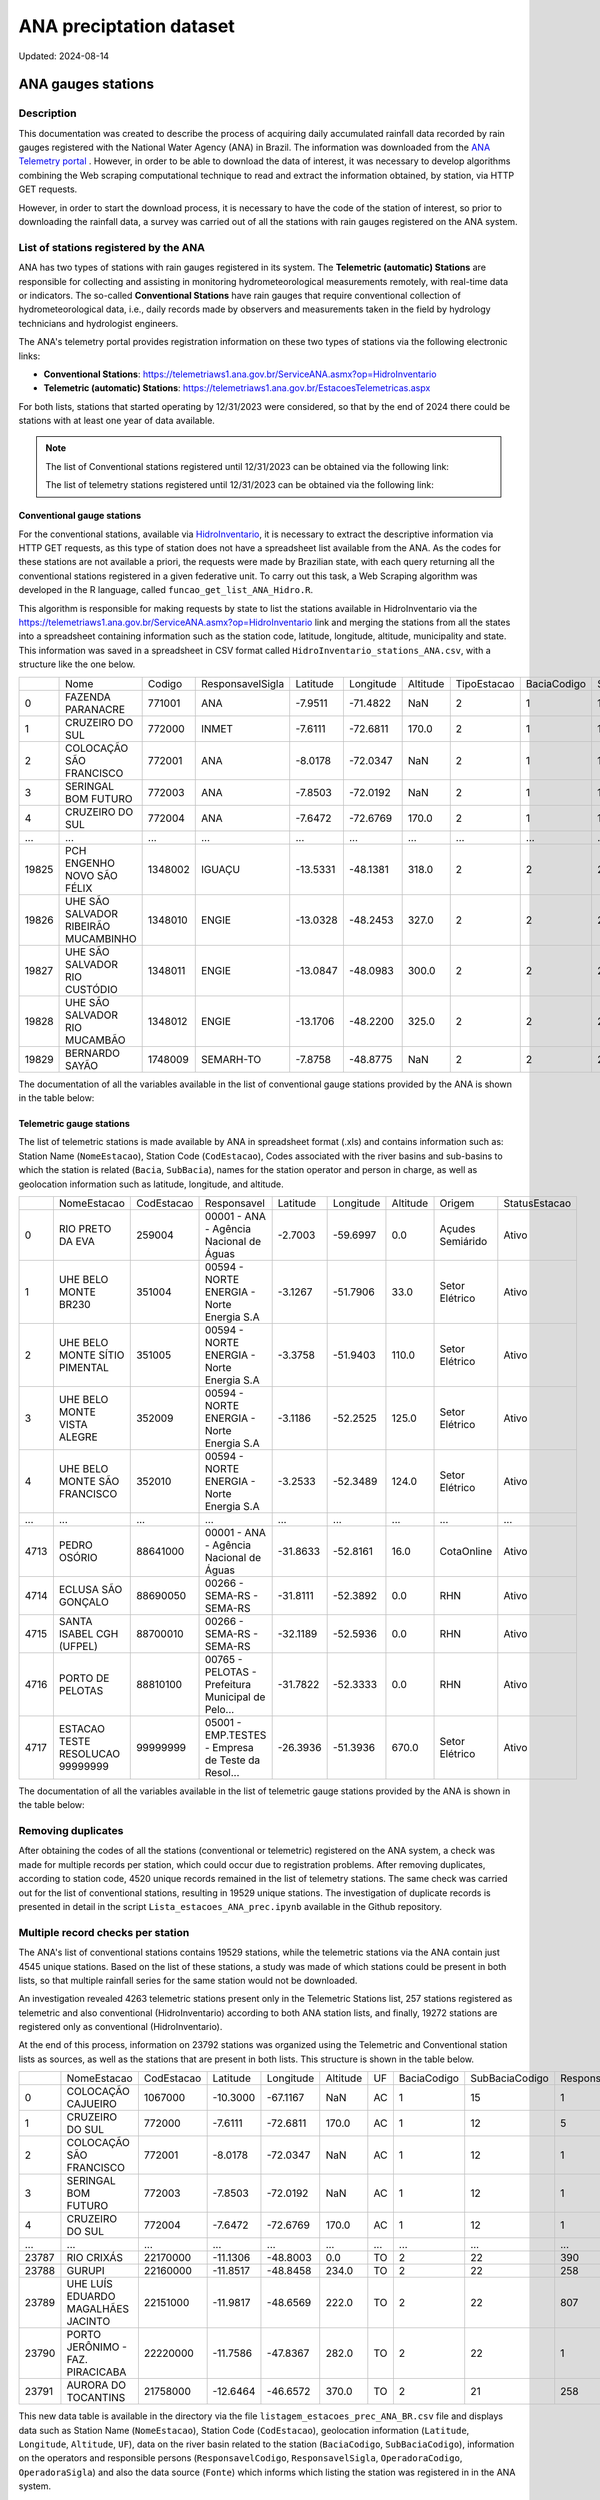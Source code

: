 ========================
ANA preciptation dataset
========================
Updated: 2024-08-14


ANA gauges stations
-------------------

Description
^^^^^^^^^^^^^

This documentation was created to describe the process of acquiring daily accumulated rainfall data recorded by rain gauges registered with the National Water Agency (ANA) in Brazil. The information was downloaded from the `ANA Telemetry portal <https://telemetriaws1.ana.gov.br/ServiceANA.asmx>`_ . However, in order to be able to download the data of interest, it was necessary to develop algorithms combining the Web scraping computational technique to read and extract the information obtained, by station, via HTTP GET requests.

However, in order to start the download process, it is necessary to have the code of the station of interest, so prior to downloading the rainfall data, a survey was carried out of all the stations with rain gauges registered on the ANA system.

List of stations registered by the ANA
^^^^^^^^^^^^^^^^^^^^^^^^^^^^^^^^^^^^^^

ANA has two types of stations with rain gauges registered in its system. The **Telemetric (automatic) Stations** are responsible for collecting and assisting in monitoring hydrometeorological measurements remotely, with real-time data or indicators. The so-called **Conventional Stations** have rain gauges that require conventional collection of hydrometeorological data, i.e., daily records made by observers and measurements taken in the field by hydrology technicians and hydrologist engineers. 

The ANA's telemetry portal provides registration information on these two types of stations via the following electronic links:

* **Conventional Stations**: https://telemetriaws1.ana.gov.br/ServiceANA.asmx?op=HidroInventario 

* **Telemetric (automatic) Stations**: https://telemetriaws1.ana.gov.br/EstacoesTelemetricas.aspx


For both lists, stations that started operating by 12/31/2023 were considered, so that by the end of 2024 there could be stations with at least one year of data available.

.. note::
  The list of Conventional stations registered until 12/31/2023 can be obtained via the following link:

  The list of telemetry stations registered until 12/31/2023 can be obtained via the following link:


Conventional gauge stations
~~~~~~~~~~~~~~~~~~~~~~~~~~~

For the conventional stations, available via `HidroInventario <https://telemetriaws1.ana.gov.br/ServiceANA.asmx?op=HidroInventario>`_, it is necessary to extract the descriptive information via HTTP GET requests, as this type of station does not have a spreadsheet list available from the ANA. As the codes for these stations are not available a priori, the requests were made by Brazilian state, with each query returning all the conventional stations registered in a given federative unit. To carry out this task, a Web Scraping algorithm was developed in the R language, called ``funcao_get_list_ANA_Hidro.R``.

This algorithm is responsible for making requests by state to list the stations available in HidroInventario via the https://telemetriaws1.ana.gov.br/ServiceANA.asmx?op=HidroInventario link and merging the stations from all the states into a spreadsheet containing information such as the station code, latitude, longitude, altitude, municipality and state. This information was saved in a spreadsheet in CSV format called ``HidroInventario_stations_ANA.csv``, with a structure like the one below.

+-------+--------------------------------------+---------+------------------+----------+-----------+----------+-------------+-------------+----------------+------------------------+
|       | Nome                                 | Codigo  | ResponsavelSigla | Latitude | Longitude | Altitude | TipoEstacao | BaciaCodigo | SubBaciaCodigo | TipoEstacaoTelemetrica |
+-------+--------------------------------------+---------+------------------+----------+-----------+----------+-------------+-------------+----------------+------------------------+
| 0     | FAZENDA PARANACRE                    | 771001  | ANA              | -7.9511  | -71.4822  | NaN      | 2           | 1           | 12             | 0                      |
+-------+--------------------------------------+---------+------------------+----------+-----------+----------+-------------+-------------+----------------+------------------------+
| 1     | CRUZEIRO DO SUL                      | 772000  | INMET            | -7.6111  | -72.6811  | 170.0    | 2           | 1           | 12             | 1                      |
+-------+--------------------------------------+---------+------------------+----------+-----------+----------+-------------+-------------+----------------+------------------------+
| 2     | COLOCAÇÃO SÃO FRANCISCO              | 772001  | ANA              | -8.0178  | -72.0347  | NaN      | 2           | 1           | 12             | 0                      |
+-------+--------------------------------------+---------+------------------+----------+-----------+----------+-------------+-------------+----------------+------------------------+
| 3     | SERINGAL BOM FUTURO                  | 772003  | ANA              | -7.8503  | -72.0192  | NaN      | 2           | 1           | 12             | 0                      |
+-------+--------------------------------------+---------+------------------+----------+-----------+----------+-------------+-------------+----------------+------------------------+
| 4     | CRUZEIRO DO SUL                      | 772004  | ANA              | -7.6472  | -72.6769  | 170.0    | 2           | 1           | 12             | 1                      |
+-------+--------------------------------------+---------+------------------+----------+-----------+----------+-------------+-------------+----------------+------------------------+
| ...   | ...                                  | ...     | ...              | ...      | ...       | ...      | ...         | ...         | ...            | ...                    |
+-------+--------------------------------------+---------+------------------+----------+-----------+----------+-------------+-------------+----------------+------------------------+
| 19825 | PCH ENGENHO NOVO SÃO FÉLIX           | 1348002 | IGUAÇU           | -13.5331 | -48.1381  | 318.0    | 2           | 2           | 21             | 0                      |
+-------+--------------------------------------+---------+------------------+----------+-----------+----------+-------------+-------------+----------------+------------------------+
| 19826 | UHE SÃO SALVADOR RIBEIRÃO MUCAMBINHO | 1348010 | ENGIE            | -13.0328 | -48.2453  | 327.0    | 2           | 2           | 21             | 1                      |
+-------+--------------------------------------+---------+------------------+----------+-----------+----------+-------------+-------------+----------------+------------------------+
| 19827 | UHE SÃO SALVADOR RIO CUSTÓDIO        | 1348011 | ENGIE            | -13.0847 | -48.0983  | 300.0    | 2           | 2           | 21             | 1                      |
+-------+--------------------------------------+---------+------------------+----------+-----------+----------+-------------+-------------+----------------+------------------------+
| 19828 | UHE SÃO SALVADOR RIO MUCAMBÃO        | 1348012 | ENGIE            | -13.1706 | -48.2200  | 325.0    | 2           | 2           | 21             | 1                      |
+-------+--------------------------------------+---------+------------------+----------+-----------+----------+-------------+-------------+----------------+------------------------+
| 19829 | BERNARDO SAYÃO                       | 1748009 | SEMARH-TO        | -7.8758  | -48.8775  | NaN      | 2           | 2           | 27             | 1                      |
+-------+--------------------------------------+---------+------------------+----------+-----------+----------+-------------+-------------+----------------+------------------------+

The documentation of all the variables available in the list of conventional gauge stations provided by the ANA is shown in the table below:



Telemetric gauge stations
~~~~~~~~~~~~~~~~~~~~~~~~~~


The list of telemetric stations is made available by ANA in spreadsheet format (.xls) and contains information such as: Station Name (``NomeEstacao``), Station Code (``CodEstacao``), Codes associated with the river basins and sub-basins to which the station is related (``Bacia``, ``SubBacia``), names for the station operator and person in charge, as well as geolocation information such as latitude, longitude, and altitude. 

+------+----------------------------------+------------+---------------------------------------------------+----------+-----------+----------+------------------+---------------+
|      | NomeEstacao                      | CodEstacao | Responsavel                                       | Latitude | Longitude | Altitude | Origem           | StatusEstacao |
+------+----------------------------------+------------+---------------------------------------------------+----------+-----------+----------+------------------+---------------+
| 0    | RIO PRETO DA EVA                 | 259004     | 00001 - ANA - Agência Nacional de Águas           | -2.7003  | -59.6997  | 0.0      | Açudes Semiárido | Ativo         |
+------+----------------------------------+------------+---------------------------------------------------+----------+-----------+----------+------------------+---------------+
| 1    | UHE BELO MONTE BR230             | 351004     | 00594 - NORTE ENERGIA - Norte Energia S.A         | -3.1267  | -51.7906  | 33.0     | Setor Elétrico   | Ativo         |
+------+----------------------------------+------------+---------------------------------------------------+----------+-----------+----------+------------------+---------------+
| 2    | UHE BELO MONTE SÍTIO PIMENTAL    | 351005     | 00594 - NORTE ENERGIA - Norte Energia S.A         | -3.3758  | -51.9403  | 110.0    | Setor Elétrico   | Ativo         |
+------+----------------------------------+------------+---------------------------------------------------+----------+-----------+----------+------------------+---------------+
| 3    | UHE BELO MONTE VISTA ALEGRE      | 352009     | 00594 - NORTE ENERGIA - Norte Energia S.A         | -3.1186  | -52.2525  | 125.0    | Setor Elétrico   | Ativo         |
+------+----------------------------------+------------+---------------------------------------------------+----------+-----------+----------+------------------+---------------+
| 4    | UHE BELO MONTE SÃO FRANCISCO     | 352010     | 00594 - NORTE ENERGIA - Norte Energia S.A         | -3.2533  | -52.3489  | 124.0    | Setor Elétrico   | Ativo         |
+------+----------------------------------+------------+---------------------------------------------------+----------+-----------+----------+------------------+---------------+
| ...  | ...                              | ...        | ...                                               | ...      | ...       | ...      | ...              | ...           |
+------+----------------------------------+------------+---------------------------------------------------+----------+-----------+----------+------------------+---------------+
| 4713 | PEDRO OSÓRIO                     | 88641000   | 00001 - ANA - Agência Nacional de Águas           | -31.8633 | -52.8161  | 16.0     | CotaOnline       | Ativo         |
+------+----------------------------------+------------+---------------------------------------------------+----------+-----------+----------+------------------+---------------+
| 4714 | ECLUSA SÃO GONÇALO               | 88690050   | 00266 - SEMA-RS - SEMA-RS                         | -31.8111 | -52.3892  | 0.0      | RHN              | Ativo         |
+------+----------------------------------+------------+---------------------------------------------------+----------+-----------+----------+------------------+---------------+
| 4715 | SANTA ISABEL CGH (UFPEL)         | 88700010   | 00266 - SEMA-RS - SEMA-RS                         | -32.1189 | -52.5936  | 0.0      | RHN              | Ativo         |
+------+----------------------------------+------------+---------------------------------------------------+----------+-----------+----------+------------------+---------------+
| 4716 | PORTO DE PELOTAS                 | 88810100   | 00765 - PELOTAS - Prefeitura Municipal de Pelo... | -31.7822 | -52.3333  | 0.0      | RHN              | Ativo         |
+------+----------------------------------+------------+---------------------------------------------------+----------+-----------+----------+------------------+---------------+
| 4717 | ESTACAO TESTE RESOLUCAO 99999999 | 99999999   | 05001 - EMP.TESTES - Empresa de Teste da Resol... | -26.3936 | -51.3936  | 670.0    | Setor Elétrico   | Ativo         |
+------+----------------------------------+------------+---------------------------------------------------+----------+-----------+----------+------------------+---------------+

The documentation of all the variables available in the list of telemetric gauge stations provided by the ANA is shown in the table below:



Removing duplicates
^^^^^^^^^^^^^^^^^^^

After obtaining the codes of all the stations (conventional or telemetric) registered on the ANA system, a check was made for multiple records per station, which could occur due to registration problems. After removing duplicates, according to station code, 4520 unique records remained in the list of telemetry stations. The same check was carried out for the list of conventional stations, resulting in 19529 unique stations. The investigation of duplicate records is presented in detail in the script ``Lista_estacoes_ANA_prec.ipynb`` available in the Github repository.


Multiple record checks per station
^^^^^^^^^^^^^^^^^^^^^^^^^^^^^^^^^^

The ANA's list of conventional stations contains 19529 stations, while the telemetric stations via the ANA contain just 4545 unique stations. Based on the list of these stations, a study was made of which stations could be present in both lists, so that multiple rainfall series for the same station would not be downloaded.

An investigation revealed 4263 telemetric stations present only in the Telemetric Stations list, 257 stations registered as telemetric and also conventional (HidroInventario) according to both ANA station lists, and finally, 19272 stations are registered only as conventional (HidroInventario).

.. image:: images/venn_gauges_ana.png
  :width: 400
  :alt: Alternative text


At the end of this process, information on 23792 stations was organized using the Telemetric and Conventional station lists as sources, as well as the stations that are present in both lists. This structure is shown in the table below.

+-------+------------------------------------+------------+----------+-----------+----------+-----+-------------+----------------+-------------------+------------------+-----------------+----------------+-----------------+
|       | NomeEstacao                        | CodEstacao | Latitude | Longitude | Altitude | UF  | BaciaCodigo | SubBaciaCodigo | ResponsavelCodigo | ResponsavelSigla | OperadoraCodigo | OperadoraSigla | Fonte           |
+-------+------------------------------------+------------+----------+-----------+----------+-----+-------------+----------------+-------------------+------------------+-----------------+----------------+-----------------+
| 0     | COLOCAÇÃO CAJUEIRO                 | 1067000    | -10.3000 | -67.1167  | NaN      | AC  | 1           | 15             | 1                 | ANA              | 1               | ANA            | HidroInventario |
+-------+------------------------------------+------------+----------+-----------+----------+-----+-------------+----------------+-------------------+------------------+-----------------+----------------+-----------------+
| 1     | CRUZEIRO DO SUL                    | 772000     | -7.6111  | -72.6811  | 170.0    | AC  | 1           | 12             | 5                 | INMET            | 5               | INMET          | HidroInventario |
+-------+------------------------------------+------------+----------+-----------+----------+-----+-------------+----------------+-------------------+------------------+-----------------+----------------+-----------------+
| 2     | COLOCAÇÃO SÃO FRANCISCO            | 772001     | -8.0178  | -72.0347  | NaN      | AC  | 1           | 12             | 1                 | ANA              | 1               | ANA            | HidroInventario |
+-------+------------------------------------+------------+----------+-----------+----------+-----+-------------+----------------+-------------------+------------------+-----------------+----------------+-----------------+
| 3     | SERINGAL BOM FUTURO                | 772003     | -7.8503  | -72.0192  | NaN      | AC  | 1           | 12             | 1                 | ANA              | 500             | ÁGUA E SOLO    | HidroInventario |
+-------+------------------------------------+------------+----------+-----------+----------+-----+-------------+----------------+-------------------+------------------+-----------------+----------------+-----------------+
| 4     | CRUZEIRO DO SUL                    | 772004     | -7.6472  | -72.6769  | 170.0    | AC  | 1           | 12             | 1                 | ANA              | 500             | ÁGUA E SOLO    | HidroInventario |
+-------+------------------------------------+------------+----------+-----------+----------+-----+-------------+----------------+-------------------+------------------+-----------------+----------------+-----------------+
| ...   | ...                                | ...        | ...      | ...       | ...      | ... | ...         | ...            | ...               | ...              | ...             | ...            | ...             |
+-------+------------------------------------+------------+----------+-----------+----------+-----+-------------+----------------+-------------------+------------------+-----------------+----------------+-----------------+
| 23787 | RIO CRIXÁS                         | 22170000   | -11.1306 | -48.8003  | 0.0      | TO  | 2           | 22             | 390               | SEMADES-TO       | 390             | SEMADES-TO     | Telemetrica     |
+-------+------------------------------------+------------+----------+-----------+----------+-----+-------------+----------------+-------------------+------------------+-----------------+----------------+-----------------+
| 23788 | GURUPI                             | 22160000   | -11.8517 | -48.8458  | 234.0    | TO  | 2           | 22             | 258               | SEMARH-TO        | 258             | SEMARH-TO      | Telemetrica     |
+-------+------------------------------------+------------+----------+-----------+----------+-----+-------------+----------------+-------------------+------------------+-----------------+----------------+-----------------+
| 23789 | UHE LUÍS EDUARDO MAGALHÃES JACINTO | 22151000   | -11.9817 | -48.6569  | 222.0    | TO  | 2           | 22             | 807               | CONS.LUISMAGA    | 807             | CONS.LUISMAGA  | Telemetrica     |
+-------+------------------------------------+------------+----------+-----------+----------+-----+-------------+----------------+-------------------+------------------+-----------------+----------------+-----------------+
| 23790 | PORTO JERÔNIMO - FAZ. PIRACICABA   | 22220000   | -11.7586 | -47.8367  | 282.0    | TO  | 2           | 22             | 1                 | ANA              | 82              | CPRM           | Telemetrica     |
+-------+------------------------------------+------------+----------+-----------+----------+-----+-------------+----------------+-------------------+------------------+-----------------+----------------+-----------------+
| 23791 | AURORA DO TOCANTINS                | 21758000   | -12.6464 | -46.6572  | 370.0    | TO  | 2           | 21             | 258               | SEMARH-TO        | 258             | SEMARH-TO      | Telemetrica     |
+-------+------------------------------------+------------+----------+-----------+----------+-----+-------------+----------------+-------------------+------------------+-----------------+----------------+-----------------+


This new data table is available in the directory via the file ``listagem_estacoes_prec_ANA_BR.csv`` file and displays data such as Station Name (``NomeEstacao``), Station Code (``CodEstacao``), geolocation information (``Latitude``, ``Longitude``, ``Altitude``, ``UF``), data on the river basin related to the station (``BaciaCodigo``, ``SubBaciaCodigo``), information on the operators and responsible persons (``ResponsavelCodigo``, ``ResponsavelSigla``, ``OperadoraCodigo``, ``OperadoraSigla``) and also the data source (``Fonte``) which informs which listing the station was registered in in the ANA system.

More details about the analysis that resulted in the list of 23792 stations where data was collected via the ANA's `Telemetry portal <https://telemetriaws1.ana.gov.br/ServiceANA.asmx>`_ are presented in the file ``Lista_estacoes_ANA_prec.ipynb`` available in the Github repository.

Data access information
^^^^^^^^^^^^^^^^^^^^^^^

Daily precipitation data for stations registered with the ANA can also be obtained through a manual download process via the open access `HidroWeb <https://www.snirh.gov.br/hidroweb/serieshistoricas>`_ system. From HidroWeb it is possible to access station information by code, name, type, operator, federative unit or associated river basin. However, the download is done individually per station, and a file (.zip) containing the precipitation data in the requested format (.txt, .csv or .mdb) is downloaded.


The HidroWeb system also informs about the possibility of API access. However, users who wish to access HidroWeb data and information in an automated way, using API, must send an email with a request for the data, which will be submitted for evaluation.

- Download precipitation data: https://www.snirh.gov.br/hidroweb/serieshistoricas
- Request API access: https://www.snirh.gov.br/hidroweb/acesso-api


Descriptive information about listed gauges stations
^^^^^^^^^^^^^^^^^^^^^^^^^^^^^^^^^^^^^^^^^^^^^^^^^^^^


This section presents descriptive information on the single list of rain gauges registered in the ANA system. The following table provides values relating to the frequency of rain gauges according to the government agencies responsible.


+--------------------+-----------------+
| Responsible agency | Frequency   (%) |
+--------------------+-----------------+
| 1. ANA             | 5113 (21.5%)    |
+--------------------+-----------------+
| 2. CEMADEN         | 2533 (10.6%)    |
+--------------------+-----------------+
| 3. DAEE-SP         | 1910 (8.0%)     |
+--------------------+-----------------+
| 4. SUDENE          | 1352 (5.7%)     |
+--------------------+-----------------+
| 5. IAT-PR          | 878  (3.7%)     |
+--------------------+-----------------+
| 6. INMET           | 827  (3.5%)     |
+--------------------+-----------------+
| 7. FUNCEME-CE      | 791  (3.3%)     |
+--------------------+-----------------+
| 8. DNOCS           | 640  (2.7%)     |
+--------------------+-----------------+
| 9. AESA-PB         | 319  (1.3%)     |
+--------------------+-----------------+
| 10. SEMA-RS        | 310  (1.3%)     |
+--------------------+-----------------+
| (745 others)       | 9119 (38.3%)    |
+--------------------+-----------------+


Of the 23,792 stations registered, 21.5% are under the responsibility of the ANA, while 10.6% are under the responsibility of CEMADEN (Disaster Monitoring Centre). INMET (the National Meteorological Institute) has 3.5 per cent of the stations registered in the ANA system. In addition to the 10 government agencies with the highest frequency of registered stations (61.7 per cent), there are another 745 (38.3 per cent) agencies with stations registered in the ANA system.


The following figure shows the spatial distribution of the stations registered in the ANA system according to the agency responsible.


.. image:: images/grafico_estacoes_responsaveis.png
  :width: 600
  :alt: ANA gauges stations


Although there are stations all over Brazil, their greatest concentration is on the east coast, where the largest cities are concentrated.




ANA gauges dataset
------------------


Description
^^^^^^^^^^^

Data access information
^^^^^^^^^^^^^^^^^^^^^^^

lipsum

Methods of data collection
^^^^^^^^^^^^^^^^^^^^^^^^^^

lipsum

Data-specific information
^^^^^^^^^^^^^^^^^^^^^^^^^

Atualizar a partir daqui...

Variable list for PHC database
^^^^^^^^^^^^^^^^^^^^^^^^^^^^^^
+---------------+-------------------+----------------------------------------------------+----------+-----------------------------------------------------------------------------------------+
| DB Source     | Variable          | Label                                              | Type     | Description                                                                             |
+===============+===================+====================================================+==========+=========================================================================================+
| IBGE          | municipio         | City name                                          | string   | Brazilian city name                                                                    |
+---------------+-------------------+----------------------------------------------------+----------+-----------------------------------------------------------------------------------------+
| IBGE          | co_ibge           | City code                                          | numeric  | Brazilian city code                                                                    |
+---------------+-------------------+----------------------------------------------------+----------+-----------------------------------------------------------------------------------------+
| SISAB         | ano               | Year                                               | numeric  | Year                                                                                    |
+---------------+-------------------+----------------------------------------------------+----------+-----------------------------------------------------------------------------------------+
| SISAB         | epiweek           | Epiweek                                            | numeric  | Epiweek                                                                                 |
+---------------+-------------------+----------------------------------------------------+----------+-----------------------------------------------------------------------------------------+
| SISAB         | atend_totais      | Total PHC Encouters                                | numeric  | Total PHC Encounters in Brazilian cities                                                |
+---------------+-------------------+----------------------------------------------------+----------+-----------------------------------------------------------------------------------------+
| SISAB         | atend_ivas        | Upper Respiratory Infections related symptoms encounters | numeric  | Upper Respiratory Infections related symptoms encounters in Brazilian cities            |
+---------------+-------------------+----------------------------------------------------+----------+-----------------------------------------------------------------------------------------+
| SISAB         | atend_arbov       | Arbovirus Infection related symptoms encounters    | numeric  | Arbovirus Infection related symptoms in Brazilian cities                                |
+---------------+-------------------+----------------------------------------------------+----------+-----------------------------------------------------------------------------------------+
| SISAB         | faixa_etaria      | Age range                                          | string   | Age range from individuals that were attended in PHC                                    |
+---------------+-------------------+----------------------------------------------------+----------+-----------------------------------------------------------------------------------------+
| e-Gestor APS  | pc_cobertura_sf   | Estimated coverage of family health teams          | numeric  | Estimated coverage of family health teams                                                |
+---------------+-------------------+----------------------------------------------------+----------+-----------------------------------------------------------------------------------------+
| e-Gestor APS  | pc_cobertura_ab   | Estimated coverage of all PHC Teams                | numeric  | Estimated coverage of all PHC Teams                                                     |
+---------------+-------------------+----------------------------------------------------+----------+-----------------------------------------------------------------------------------------+
| IBGE          | cod_rgiimediata   | Immediate Region code                              | numeric  | Groupings of municipalities that have as their main reference the urban network and have a local urban center as a basis |
+---------------+-------------------+----------------------------------------------------+----------+-----------------------------------------------------------------------------------------+
| IBGE          | nome_rgi          | Immediate Region name                              | string   | Groupings of municipalities that have as their main reference the urban network and have a local urban center as a basis |
+---------------+-------------------+----------------------------------------------------+----------+-----------------------------------------------------------------------------------------+
| IBGE          | cod_rgint         | Intermediate Geographical Regions codes            | numeric  | Organize the Immediate Regions in the territory based on a region that provides more complex services, such as specialized medical services or large universities |
+---------------+-------------------+----------------------------------------------------+----------+-----------------------------------------------------------------------------------------+
| IBGE          | nome_rgint        | Intermediate Geographical Regions names            | string   | Organize the Immediate Regions in the territory based on a region that provides more complex services, such as specialized medical services or large universities |
+---------------+-------------------+----------------------------------------------------+----------+-----------------------------------------------------------------------------------------+


Data Quality Index (DQI)
^^^^^^^^^^^^^^^^^^^^^^^^

Limitations of ANA gauges dataset
^^^^^^^^^^^^^^^^^^^^^^^^^^



.. rubric:: References

(1) Bagaria J, Jansen T, Marques DFP, Hooiveld M, McMenamin J, de Lusignan S, Vilcu AM, Meijer A, Rodrigues AP, Brytting M, Mazagatos C, Cogdale J, van der Werf S, Dijkstra F, Guiomar R, Enkirch T, Valenciano M, I-MOVE-COVID-19 study team. Rapidly adapting primary care sentinel surveillance across seven countries in Europe for COVID-19 in the first half of 2020: strengths, challenges, and lessons learned. Euro Surveill. 2022;27(26):pii=2100864. doi:10.2807/1560-7917.ES.2022.27.26.2100864.

(2) Prado NMBL, Biscarde DGDS, Pinto Junior EP, Santos HLPCD, Mota SEC, Menezes ELC, Oliveira JS, Santos AMD. Primary care-based health surveillance actions in response to the COVID-19 pandemic: contributions to the debate. Cien Saude Colet. 2021l;26(7):2843-2857. doi: 10.1590/1413-81232021267.00582021.


**Contributors**

+-------------------+----------------------------------------------------------------------+
| Marcos Eustorgio Filho | Center for Data and Knowledge Integration for Health (CIDACS),  |
|                        | Instituto Gonçalo Moniz, Fundação Oswaldo Cruz, Salvador, Brazil|
+-------------------+----------------------------------------------------------------------+
| Danielson Neves        | Center for Data and Knowledge Integration for Health (CIDACS),  |
|                        | Instituto Gonçalo Moniz, Fundação Oswaldo Cruz, Salvador, Brazil|
+-------------------+----------------------------------------------------------------------+




